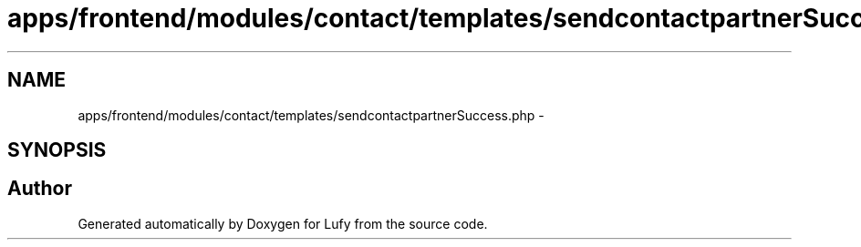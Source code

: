 .TH "apps/frontend/modules/contact/templates/sendcontactpartnerSuccess.php" 3 "Thu Jun 6 2013" "Lufy" \" -*- nroff -*-
.ad l
.nh
.SH NAME
apps/frontend/modules/contact/templates/sendcontactpartnerSuccess.php \- 
.SH SYNOPSIS
.br
.PP
.SH "Author"
.PP 
Generated automatically by Doxygen for Lufy from the source code\&.
